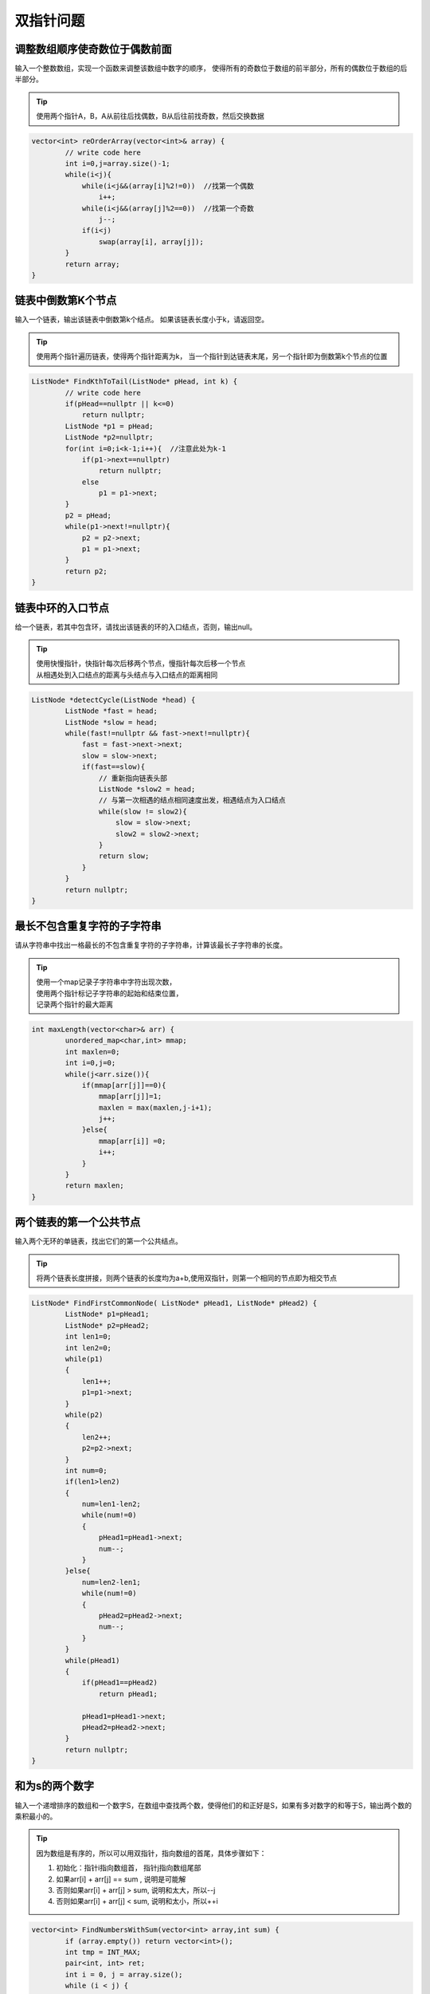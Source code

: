 双指针问题
=======================

调整数组顺序使奇数位于偶数前面
-------------------------------------------
输入一个整数数组，实现一个函数来调整该数组中数字的顺序，
使得所有的奇数位于数组的前半部分，所有的偶数位于数组的后半部分。

.. tip:: 

    使用两个指针A，B，A从前往后找偶数，B从后往前找奇数，然后交换数据

.. code-block:: cpp

    vector<int> reOrderArray(vector<int>& array) {
            // write code here
            int i=0,j=array.size()-1;
            while(i<j){
                while(i<j&&(array[i]%2!=0))  //找第一个偶数
                    i++;
                while(i<j&&(array[j]%2==0))  //找第一个奇数
                    j--;
                if(i<j)
                    swap(array[i], array[j]);
            }
            return array;
    }


链表中倒数第K个节点
---------------------------
输入一个链表，输出该链表中倒数第k个结点。
如果该链表长度小于k，请返回空。

.. tip:: 

    使用两个指针遍历链表，使得两个指针距离为k，
    当一个指针到达链表末尾，另一个指针即为倒数第k个节点的位置

.. code-block:: cpp

    ListNode* FindKthToTail(ListNode* pHead, int k) {
            // write code here
            if(pHead==nullptr || k<=0)
                return nullptr;
            ListNode *p1 = pHead;
            ListNode *p2=nullptr;
            for(int i=0;i<k-1;i++){  //注意此处为k-1
                if(p1->next==nullptr)
                    return nullptr;
                else
                    p1 = p1->next;
            }
            p2 = pHead;
            while(p1->next!=nullptr){
                p2 = p2->next;
                p1 = p1->next;
            }
            return p2;
    }


链表中环的入口节点
---------------------------------
给一个链表，若其中包含环，请找出该链表的环的入口结点，否则，输出null。

.. tip:: 

    | 使用快慢指针，快指针每次后移两个节点，慢指针每次后移一个节点
    | 从相遇处到入口结点的距离与头结点与入口结点的距离相同

.. code-block:: cpp

    ListNode *detectCycle(ListNode *head) {
            ListNode *fast = head;
            ListNode *slow = head;
            while(fast!=nullptr && fast->next!=nullptr){
                fast = fast->next->next;
                slow = slow->next;
                if(fast==slow){
                    // 重新指向链表头部
                    ListNode *slow2 = head;
                    // 与第一次相遇的结点相同速度出发，相遇结点为入口结点
                    while(slow != slow2){
                        slow = slow->next;
                        slow2 = slow2->next;
                    }
                    return slow;
                }
            }
            return nullptr;
    }


最长不包含重复字符的子字符串
---------------------------------------
请从字符串中找出一格最长的不包含重复字符的子字符串，计算该最长子字符串的长度。

.. tip:: 

    | 使用一个map记录子字符串中字符出现次数，
    | 使用两个指针标记子字符串的起始和结束位置，
    | 记录两个指针的最大距离

.. code-block:: cpp

    int maxLength(vector<char>& arr) {
            unordered_map<char,int> mmap;
            int maxlen=0;
            int i=0,j=0;
            while(j<arr.size()){
                if(mmap[arr[j]]==0){
                    mmap[arr[j]]=1;
                    maxlen = max(maxlen,j-i+1);
                    j++;
                }else{
                    mmap[arr[i]] =0;
                    i++;
                }
            }
            return maxlen;
    }


两个链表的第一个公共节点
----------------------------------
输入两个无环的单链表，找出它们的第一个公共结点。

.. image:: /images/list1.png

.. tip:: 

    将两个链表长度拼接，则两个链表的长度均为a+b,使用双指针，则第一个相同的节点即为相交节点

.. code-block:: cpp

    ListNode* FindFirstCommonNode( ListNode* pHead1, ListNode* pHead2) {
            ListNode* p1=pHead1;
            ListNode* p2=pHead2;
            int len1=0;
            int len2=0;
            while(p1)
            {
                len1++;
                p1=p1->next;
            }
            while(p2)
            {
                len2++;
                p2=p2->next;
            }
            int num=0;
            if(len1>len2)
            {
                num=len1-len2;
                while(num!=0)
                {
                    pHead1=pHead1->next;
                    num--;
                }
            }else{
                num=len2-len1;
                while(num!=0)
                {
                    pHead2=pHead2->next;
                    num--;
                }
            }
            while(pHead1)
            {
                if(pHead1==pHead2)
                    return pHead1;
                    
                pHead1=pHead1->next;
                pHead2=pHead2->next;
            }
            return nullptr;
    }


和为s的两个数字
------------------------
输入一个递增排序的数组和一个数字S，在数组中查找两个数，使得他们的和正好是S，如果有多对数字的和等于S，输出两个数的乘积最小的。


.. tip:: 

    因为数组是有序的，所以可以用双指针，指向数组的首尾，具体步骤如下：

    1. 初始化：指针i指向数组首， 指针j指向数组尾部
    2. 如果arr[i] + arr[j] == sum , 说明是可能解
    3. 否则如果arr[i] + arr[j] > sum, 说明和太大，所以--j
    4. 否则如果arr[i] + arr[j] < sum, 说明和太小，所以++i


.. code-block:: cpp

    vector<int> FindNumbersWithSum(vector<int> array,int sum) {
            if (array.empty()) return vector<int>();
            int tmp = INT_MAX;
            pair<int, int> ret;
            int i = 0, j = array.size();
            while (i < j) {
                if (array[i] + array[j-1] == sum) {
                    if (array[i]*array[j-1] < tmp) {
                        tmp = array[i] * array[j-1];
                        ret = {i, j-1};
                    }
                    ++i, --j;
                }
                else if (array[i] + array[j-1] < sum) {
                    ++i;
                }
                else {
                    --j;
                }
            }
            if (ret.first == ret.second) return vector<int>();
            return vector<int>({array[ret.first], array[ret.second]});
    }


和为s的连续正数序列
---------------------------------------
输入一个正数s，打印出所有和为s的连续正数序列（至少含有两个数）。
例如，输入15，由于1+2+3+4+5 = 4+5+6 = 7+8 = 15，所以打印出3个连续序列。


.. tip:: 

    | 用两个数small和big分别表示序列的最小值和最大值，首先把small初始化为1，big初始化为2，
    | 如果从small到big的序列的和大于s，则可以从序列中去掉较小的值，也就是增大small的值。
    | 如果从small到big的序列的和小于s，则可以增大big，让这个序列包含更多的数字。
    | 因为这个序列至少要包含两个数字，则一直增加small到(1+s)/2为止。


.. code-block:: cpp

    vector<vector<int> > FindContinuousSequence(int sum) {
            vector<vector<int>> ret;
            if(sum<3)
                return ret;
            int l = 1, r = 2;
            int curSum = l+r;
            int middle = (1+sum) / 2;
            while (l < middle) {
                if(curSum==sum){
                    vector<int> ans;
                    for (int k=l; k<=r; ++k)
                        ans.push_back(k);
                    ret.push_back(ans);
                }
                while(curSum>sum&&l<middle){
                    curSum -= l;
                    l++;
                    if(curSum==sum){
                        vector<int> ans;
                        for (int k=l; k<=r; ++k)
                            ans.push_back(k);
                        ret.push_back(ans);
                    }
                }
                r++;
                curSum+=r;
            }
            return ret;
    }




